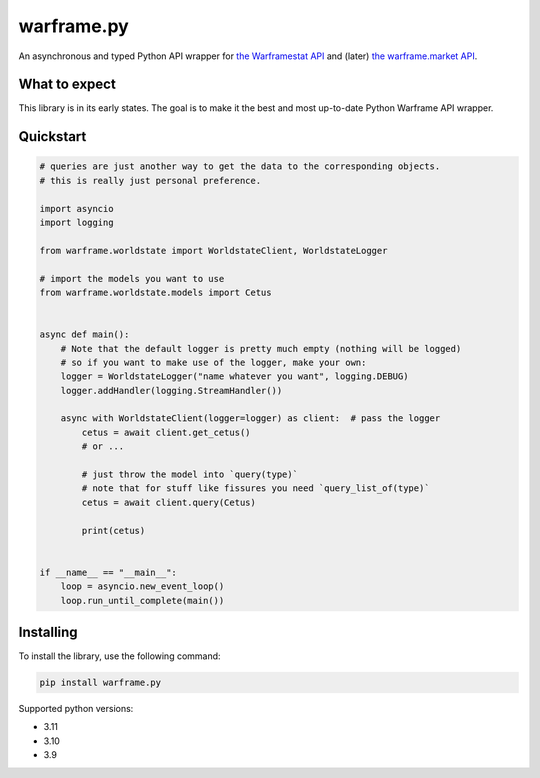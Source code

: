 warframe.py
===========
.. image:: https://img.shields.io/pypi/v/warframe.py.svg
   :target: https://pypi.python.org/pypi/warframe.py
   :alt: PyPI version info
.. image:: https://img.shields.io/pypi/pyversions/warframe.py.svg
   :target: https://pypi.python.org/pypi/warframe.py
   :alt: PyPI supported Python versions
.. image:: https://img.shields.io/badge/semantic--release-angular-e10079?logo=semantic-release
   :target: https://github.com/semantic-release/semantic-release
   :alt: semantic-release: angular

An asynchronous and typed Python API wrapper for `the Warframestat API <https://hub.warframestat.us>`__ and (later) `the warframe.market API <https://warframe.market/api_docs>`__.

What to expect
--------------

This library is in its early states. The goal is to make it the best and most up-to-date Python Warframe API wrapper.

Quickstart
----------

.. code-block:: python

    # queries are just another way to get the data to the corresponding objects.
    # this is really just personal preference.

    import asyncio
    import logging

    from warframe.worldstate import WorldstateClient, WorldstateLogger
    
    # import the models you want to use
    from warframe.worldstate.models import Cetus


    async def main():
        # Note that the default logger is pretty much empty (nothing will be logged)
        # so if you want to make use of the logger, make your own:
        logger = WorldstateLogger("name whatever you want", logging.DEBUG)
        logger.addHandler(logging.StreamHandler())

        async with WorldstateClient(logger=logger) as client:  # pass the logger
            cetus = await client.get_cetus()
            # or ...

            # just throw the model into `query(type)`
            # note that for stuff like fissures you need `query_list_of(type)`
            cetus = await client.query(Cetus)

            print(cetus)


    if __name__ == "__main__":
        loop = asyncio.new_event_loop()
        loop.run_until_complete(main())


Installing
----------

To install the library, use the following command:

.. code-block:: bash

    pip install warframe.py

Supported python versions:

- 3.11
- 3.10
- 3.9
